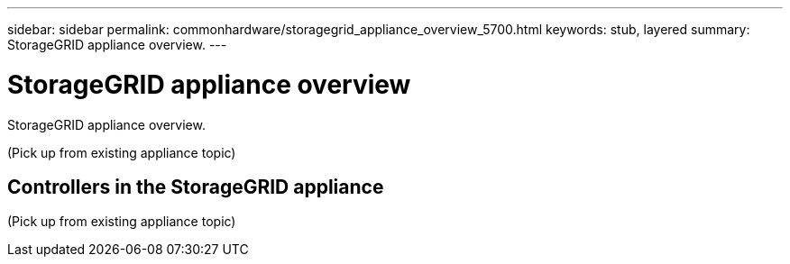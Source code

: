 ---
sidebar: sidebar
permalink: commonhardware/storagegrid_appliance_overview_5700.html
keywords: stub, layered
summary: StorageGRID appliance overview.
---

= StorageGRID appliance overview




:icons: font

:imagesdir: ../media/

[.lead]
StorageGRID appliance overview.

(Pick up from existing appliance topic)

== Controllers in the StorageGRID appliance

(Pick up from existing appliance topic)
